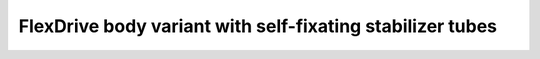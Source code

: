 *************************************************
FlexDrive body variant with self-fixating stabilizer tubes
*************************************************

.. raw:: html

    <body class="theme-default aui-theme-default">
        <div id="page">
            <div id="main" class="aui-page-panel">
                <div id="content" class="view">
                    <div class="page-metadata">
            Created by <span class='author'> Jakob Voigts</span>, last modified on Oct 01, 2016
                        </div>
                    <div id="main-content" class="wiki-content group">
                    <p>In high resolution 3d prints it might be possible to add features to the interior drive body wall that allow the guide tubes to slip in but will hold the stabilizer tube in place once slid down from the top - this could cut down assembly time by up to an hour or two.</p><p><span class="confluence-embedded-file-wrapper confluence-embedded-manual-size"><img class="confluence-embedded-image" height="250" loading="lazy" src="attachments/76840963/76840962.png?height=250" data-image-src="attachments/76840963/76840962.png" data-unresolved-comment-count="0" data-linked-resource-id="76840962" data-linked-resource-version="2" data-linked-resource-type="attachment" data-linked-resource-default-alias="flexdrive_capture_mechanism_sketch.png" data-base-url="https://open-ephys.atlassian.net/wiki" data-linked-resource-content-type="image/png" data-linked-resource-container-id="76840963" data-linked-resource-container-version="2" data-media-id="fd7dfe1d-22b8-4712-ba6f-5472a5258d92" data-media-type="file"></span></p>
                    </div>

                                        <div class="pageSection group">
                        <div class="pageSectionHeader">
                            <h2 id="attachments" class="pageSectionTitle">Attachments:</h2>
                        </div>

                        <div class="greybox" align="left">
                                                            <img src="images/icons/bullet_blue.gif" height="8" width="8" alt=""/>
                                <a href="attachments/76840963/76840964.png">flexdrive_capture_mechanism_sketch.png</a> (image/png)
                                <br/>
                                                            <img src="images/icons/bullet_blue.gif" height="8" width="8" alt=""/>
                                <a href="attachments/76840963/76840962.png">flexdrive_capture_mechanism_sketch.png</a> (image/png)
                                <br/>
                                                    </div>
                    </div>
                </div>
            </div>
        </div>
       </body>
